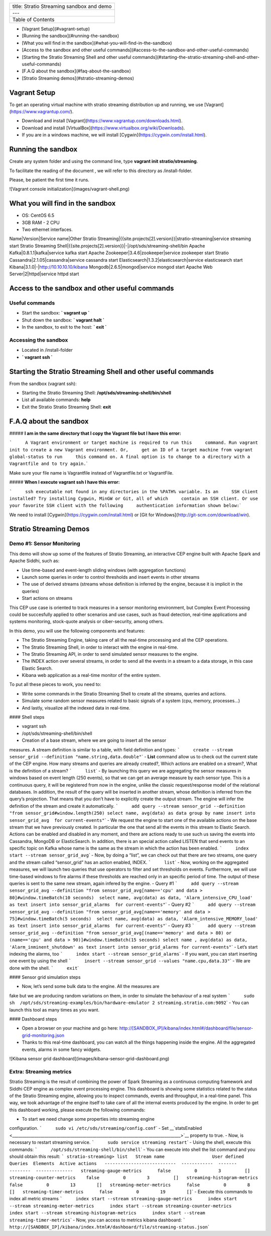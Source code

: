 +---------------------------------------------+
| title: Stratio Streaming sandbox and demo   |
+---------------------------------------------+
| ---                                         |
+---------------------------------------------+
| Table of Contents                           |
+---------------------------------------------+

-  [Vagrant Setup](#vagrant-setup)
-  [Running the sandbox](#running-the-sandbox)
-  [What you will find in the
   sandbox](#what-you-will-find-in-the-sandbox)
-  [Access to the sandbox and other useful
   commands](#access-to-the-sandbox-and-other-useful-commands)
-  [Starting the Stratio Streaming Shell and other useful
   commands](#starting-the-stratio-streaming-shell-and-other-useful-commands)
-  [F.A.Q about the sandbox](#faq-about-the-sandbox)
-  [Stratio Streaming demos](#stratio-streaming-demos)

Vagrant Setup
=============

To get an operating virtual machine with stratio streaming distribution
up and running, we use [Vagrant](https://www.vagrantup.com/).

-  Download and install
   [Vagrant](https://www.vagrantup.com/downloads.html).
-  Download and install
   [VirtualBox](https://www.virtualbox.org/wiki/Downloads).
-  If you are in a windows machine, we will install
   [Cygwin](https://cygwin.com/install.html).

Running the sandbox
===================

Create any system folder and using the command line, type
**vagrant init stratio/streaming**.

To facilitate the reading of the document , we will refer to this
directory as /install-folder.

Please, be patient the first time it runs.

![Vagrant console initialization](images/vagrant-shell.png)

What you will find in the sandbox
=================================

-  OS: CentOS 6.5
-  3GB RAM - 2 CPU
-  Two ethernet interfaces.

Name\|Version\|Service name\|Other Stratio
Streaming\|{{site.projects[2].version}}\|stratio-streaming\|service
streaming start Stratio Streaming
Shell\|{{site.projects[2].version}}\|-\|/opt/sds/streaming-shell/bin
Apache Kafka\|0.8.1.1\|kafka\|service kafka start Apache
Zookeeper\|3.4.6\|zookeeper\|service zookeeper start Stratio
Cassandra\|2.1.05\|cassandra\|service cassandra start
Elasticsearch\|1.3.2\|elasticsearch\|service elasticsearch start
Kibana\|3.1.0\|-\|\ http://10.10.10.10/kibana
Mongodb\|2.6.5\|mongod\|service mongod start Apache Web
Server\|2\|httpd\|service httpd start

Access to the sandbox and other useful commands
===============================================

Useful commands
---------------

-  Start the sandbox: **\` vagrant up \`**
-  Shut down the sandbox: **\` vagrant halt \`**
-  In the sandbox, to exit to the host: **\` exit \`**

Accessing the sandbox
---------------------

-  Located in /install-folder
-  **\` vagrant ssh \`**

Starting the Stratio Streaming Shell and other useful commands
==============================================================

From the sandbox (vagrant ssh):

-  Starting the Stratio Streaming Shell:
   **/opt/sds/streaming-shell/bin/shell**
-  List all available commands: **help**
-  Exit the Stratio Stratio Streaming Shell: **exit**

F.A.Q about the sandbox
=======================

##### **I am in the same directory that I copy the Vagrant file but I
have this error:**

```     A Vagrant environment or target machine is required to run this     command. Run vagrant init to create a new Vagrant environment. Or,     get an ID of a target machine from vagrant global-status to run     this command on. A final option is to change to a directory with a     Vagrantfile and to try again.``\ \`

Make sure your file name is Vagrantfile instead of Vagrantfile.txt or
VagrantFile.

##### **When I execute vagrant ssh I have this error:**

```     ssh executable not found in any directories in the %PATH% variable. Is an     SSH client installed? Try installing Cygwin, MinGW or Git, all of which     contain an SSH client. Or use your favorite SSH client with the following     authentication information shown below:``\ \`

We need to install [Cygwin](https://cygwin.com/install.html) or [Git for
Windows](\ http://git-scm.com/download/win).

Stratio Streaming Demos
=======================

Demo #1: Sensor Monitoring
--------------------------

This demo will show up some of the features of Stratio Streaming, an
interactive CEP engine built with Apache Spark and Apache Siddhi, such
as:

-  Use time-based and event-length sliding windows (with aggregation
   functions)
-  Launch some queries in order to control thresholds and insert events
   in other streams
-  The use of derived streams (streams whose definition is inferred by
   the engine, because it is implicit in the queries)
-  Start actions on streams

This CEP use case is oriented to track measures in a sensor monitoring
environment, but Complex Event Processing could be succesfully applied
to other scenarios and use cases, such as fraud detection, real-time
applications and systems monitoring, stock-quote analysis or
ciber-security, among others.

In this demo, you will use the following components and features:

-  The Stratio Streaming Engine, taking care of all the real-time
   processing and all the CEP operations.
-  The Stratio Streaming Shell, in order to interact with the engine in
   real-time.
-  The Stratio Streaming API, in order to send simulated sensor measures
   to the engine.
-  The INDEX action over several streams, in order to send all the
   events in a stream to a data storage, in this case Elastic Search.
-  Kibana web application as a real-time monitor of the entire system.

To put all these pieces to work, you need to:

-  Write some commands in the Stratio Streaming Shell to create all the
   streams, queries and actions.
-  Simulate some random sensor measures related to basic signals of a
   system (cpu, memory, processes…)
-  And lastly, visualize all the indexed data in real-time.

#### Shell steps

-  vagrant ssh
-  /opt/sds/streaming-shell/bin/shell

- Creation of a base stream, where we are going to insert all the sensor
measures. A stream definition is similar to a table, with field
definition and types:
```     create --stream sensor_grid --definition "name.string,data.double"``\ \`
- **List** command allow us to check out the current state of the CEP
engine. How many streams and queries are already created?, Which actions
are enabled on a stream?, What is the definition of a stream?
```     list``\ \` - By launching this query we are aggregating the
sensor measures in windows based on event length (250 events), so that
we can get an average measure by each sensor type. This is a continuous
query, it will be registered from now in the engine, unlike the classic
request/response model of the relational databases. In addition, the
result of the query will be inserted in another stream, whose definition
is inferred from the query’s projection. That means that you don’t have
to explicitly create the output stream. The engine will infer the
definition of the stream and create it automatically.
```     add query --stream sensor_grid --definition "from sensor_grid#window.length(250) select name, avg(data) as data group by name insert into sensor_grid_avg  for current-events"``\ \`
- We request the engine to start one of the available actions on the
base stream that we have previously created. In particular the one that
send all the events in this stream to Elastic Search. Actions can be
enabled and disabled in any moment, and there are actions ready to use
such us saving the events into Cassandra, MongoDB or ElasticSearch. In
addition, there is an special action called LISTEN that send events to
an specific topic on Kafka whose name is the same as the stream in which
the action has been enabled.
```     index start --stream sensor_grid_avg``\ \` - Now, by doing a
“list”, we can check out that there are two streams, one query and the
stream called “sensor\_grid” has an action enabled, INDEX.
```     list``\ \` - Now, working on the aggregated measures, we will
launch two queries that use operators to filter and set thresholds on
events. Furthermore, we will use time-based windows to fire alarms if
these thresholds are reached only in an specific period of time. The
output of these queries is sent to the same new stream, again infered by
the engine. - Query #1
```     add query --stream sensor_grid_avg --definition "from sensor_grid_avg[name=='cpu' and data > 80]#window.timeBatch(10 seconds)  select name, avg(data) as data, 'Alarm_intensive_CPU_load' as text insert into sensor_grid_alarms  for current-events"``\ \`
- Query #2
```     add query --stream sensor_grid_avg --definition "from sensor_grid_avg[name=='memory' and data > 75]#window.timeBatch(5 seconds)  select name, avg(data) as data, 'Alarm_intensive_MEMORY_load' as text insert into sensor_grid_alarms  for current-events"``\ \`
- Query #3
```     add query --stream sensor_grid_avg --definition "from sensor_grid_avg[(name=='memory' and data > 80) or (name=='cpu' and data > 90)]#window.timeBatch(15 seconds) select name , avg(data) as data, 'Alarm_inminent_shutdown' as text insert into sensor_grid_alarms for current-events"``\ \`
- Let’s start indexing the alarms, too
```     index start --stream sensor_grid_alarms``\ \` - If you want, you
can start inserting one event by using the shell
```     insert --stream sensor_grid --values "name.cpu,data.33"``\ \` -
We are done with the shell. ```     exit``\ \`

#### Sensor grid simulation steps

- Now, let’s send some bulk data to the engine. All the measures are
fake but we are producing random variations on them, in order to
simulate the behaviour of a real system
```     sudo sh  /opt/sds/streaming-examples/bin/hardware-emulator 2 streaming.stratio.com:9092``\ \`
- You can launch this tool as many times as you want.

#### Dashboard steps

-  Open a browser on your machine and go here:
   `http://[SANDBOX\_IP]/kibana/index.html#/dashboard/file/sensor-grid-monitoring.json <http://[SANDBOX_IP]/kibana/index.html#/dashboard/file/sensor-grid-monitoring.json>`__
-  Thanks to this real-time dashboard, you can watch all the things
   happening inside the engine. All the aggregated events, alarms in
   some fancy widgets.

![Kibana sensor grid dashboard](images/kibana-sensor-grid-dashboard.png)

Extra: Streaming metrics
------------------------

Stratio Streaming is the result of combining the power of Spark
Streaming as a continuous computing framework and Siddhi CEP engine as
complex event processing engine. This dashboard is showing some
statistics related to the status of the Stratio Streaming engine,
allowing you to inspect commands, events and throughput, in a real-time
panel. This way, we took advantage of the engine itself to take care of
all the internal events produced by the engine. In order to get this
dashboard working, please execute the following commands:

- To start we need change some properties into streaming engine
configuration. ```     sudo vi /etc/sds/streaming/config.conf``\ \` -
Set
\_\_\ `statsEnabled <____________________________________________________________________________________>`__
property to true. - Now, is necessary to restart streaming service.
```     sudo service streaming restart``\ \` - Using the shell, execute
this commands: ```     /opt/sds/streaming-shell/bin/shell``\ \` - You
can execute into shell the list command and you should obtain this
result:
``` stratio-streaming> list   Stream name                  User defined  Queries  Elements  Active actions   ---------------------------  ------------  -------  --------  --------------   streaming-gauge-metrics      false         0        3         []   streaming-counter-metrics    false         0        3         []   streaming-histogram-metrics  false         0        13        []   streaming-meter-metrics      false         0        8         []   streaming-timer-metrics      false         0        19        []``\ \`
- Execute this commands to index all metric streams
```     index start --stream streaming-gauge-metrics      index start --stream streaming-meter-metrics      index start --stream streaming-counter-metrics      index start --stream streaming-histogram-metrics      index start --stream streaming-timer-metrics``\ \`
- Now, you can access to metrics kibana dashboard:
```     http://[SANDBOX_IP]/kibana/index.html#/dashboard/file/streaming-status.json``\ \`
